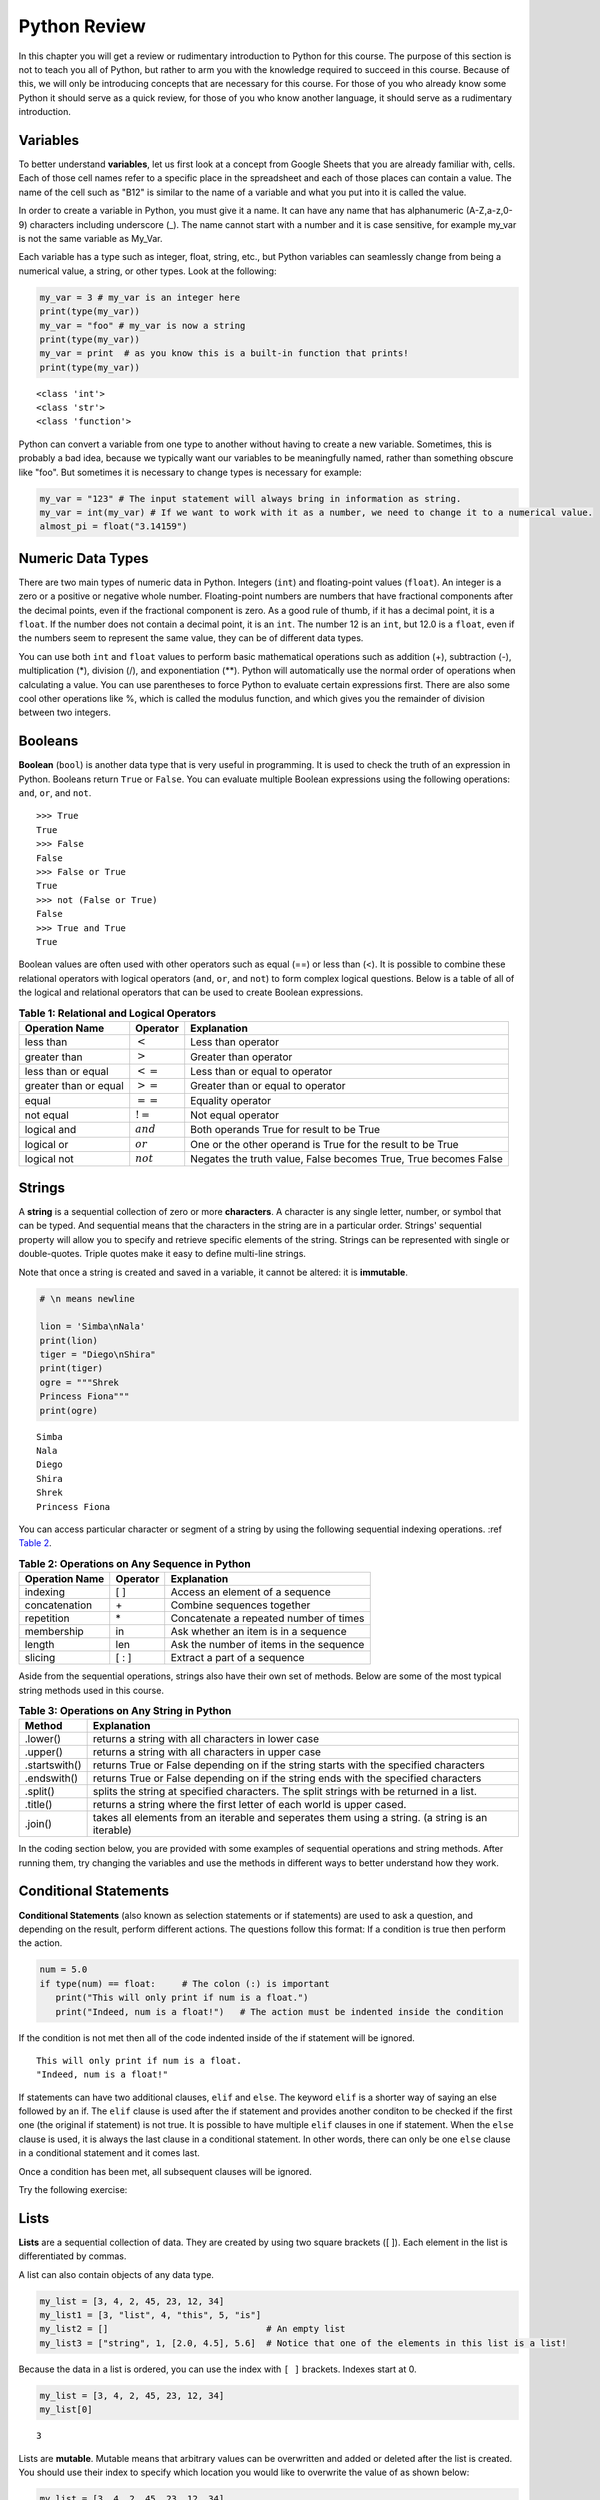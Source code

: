 .. Copyright (C)  Google, Runestone Interactive LLC
   This work is licensed under the Creative Commons Attribution-ShareAlike 4.0
   International License. To view a copy of this license, visit
   http://creativecommons.org/licenses/by-sa/4.0/.


.. _PythonReview_old:

Python Review
=============

In this chapter you will get a review or rudimentary introduction to Python for this course. The purpose
of this section is not to teach you all of Python, but rather to arm you with the knowledge required to succeed in this course.
Because of this, we will only be introducing concepts that are necessary for this course.
For those of you who already know some Python it should serve as a quick review, for those of you
who know another language, it should serve as a rudimentary introduction.


Variables
---------

To better understand **variables**, let us first look at a concept from Google Sheets that you are already familiar with, cells.
Each of those cell names refer to a specific place in the spreadsheet and each of those places can contain a value. The name of
the cell such as "B12" is similar to the name of a variable and what you put into it is called the value.


In order to create a variable in Python, you must give it a name. It can have any name that has alphanumeric (A-Z,a-z,0-9) characters including
underscore (_). The name cannot start with a number and it is case sensitive, for example my_var is not the same variable as My_Var.

Each variable has a type such as integer, float, string, etc., but Python variables can seamlessly change from being a numerical value, a string, or
other types. Look at the following:

.. code:: python3

   my_var = 3 # my_var is an integer here
   print(type(my_var))
   my_var = "foo" # my_var is now a string
   print(type(my_var))
   my_var = print  # as you know this is a built-in function that prints!
   print(type(my_var))


.. parsed-literal::

   <class 'int'>
   <class 'str'>
   <class 'function'>

Python can convert a variable from one type to another without having to create a new variable. Sometimes, this is
probably a bad idea, because we typically want our variables to be meaningfully named, rather than something obscure like "foo".
But sometimes it is necessary to change types is necessary for example:

.. code:: python3

   my_var = "123" # The input statement will always bring in information as string.
   my_var = int(my_var) # If we want to work with it as a number, we need to change it to a numerical value.
   almost_pi = float("3.14159")


Numeric Data Types
------------------

There are two main types of numeric data in Python. Integers (``int``) and floating-point values (``float``).
An integer is a zero or a positive or negative whole number.
Floating-point numbers are numbers that have fractional components after the decimal points, even if the fractional component is zero.
As a good rule of thumb, if it has a decimal point, it is a ``float``. If the number does not contain a decimal point, it is an ``int``.
The number 12 is an ``int``, but 12.0 is a ``float``, even if the numbers seem to represent the same value,
they can be of different data types.

You can use both ``int`` and ``float`` values to perform basic mathematical operations such as addition (+), subtraction
(-), multiplication (*), division (/), and exponentiation (**). Python will automatically use the normal order of operations
when calculating a value. You can use parentheses to force Python to evaluate certain expressions first. There are also some
cool other operations like %, which is called the modulus function, and which gives you the remainder of division between two integers.

Booleans
--------

**Boolean** (``bool``) is another data type that is very useful in programming. It is used to check
the truth of an expression in Python. Booleans return ``True`` or ``False``. You can evaluate
multiple Boolean expressions using the following operations: ``and``, ``or``, and ``not``.

::

    >>> True
    True
    >>> False
    False
    >>> False or True
    True
    >>> not (False or True)
    False
    >>> True and True
    True

Boolean values are often used with other operators such as equal (==) or less than (<). It is possible
to combine these relational operators with logical operators (``and``, ``or``, and ``not``) to form
complex logical questions. Below is a table of all of the logical and relational operators that
can be used to create Boolean expressions.

.. _tab_booleanOperations:

.. table:: **Table 1: Relational and Logical Operators**

    =========================== ============== =================================================================
             **Operation Name**   **Operator**                                                   **Explanation**
    =========================== ============== =================================================================
                      less than    :math:`<`                                                Less than operator
                   greater than    :math:`>`                                             Greater than operator
             less than or equal   :math:`<=`                                    Less than or equal to operator
          greater than or equal   :math:`>=`                                 Greater than or equal to operator
                          equal   :math:`==`                                                 Equality operator
                      not equal   :math:`!=`                                                Not equal operator
                    logical and  :math:`and`                          Both operands True for result to be True
                     logical or   :math:`or`        One or the other operand is True for the result to be True
                    logical not  :math:`not`   Negates the truth value, False becomes True, True becomes False
    =========================== ============== =================================================================


.. activecode:: booleanops
   :coach:

   print(13 == 50)
   print(15 > 10)
   print(not(15  > 10))
   print((5 >= 1) and (5 <= 15))


Strings
-------

A **string** is a sequential collection of zero or more **characters**. A character is any single letter, number, or symbol
that can be typed. And sequential means that the characters in the string are in a particular order. Strings' sequential
property will allow you to specify and retrieve specific elements of the string.  Strings can be represented with single or
double-quotes. Triple quotes make it easy to define multi-line strings.

Note that once a string is created and saved in a variable, it cannot be altered: it is **immutable**.


.. code:: python3

   # \n means newline

   lion = 'Simba\nNala'
   print(lion)
   tiger = "Diego\nShira"
   print(tiger)
   ogre = """Shrek
   Princess Fiona"""
   print(ogre)

.. parsed-literal::

   Simba
   Nala
   Diego
   Shira
   Shrek
   Princess Fiona


You can access particular character or segment of a string by using the following sequential indexing
operations. :ref `Table 2 <_tab_sequentialmethods>`_.

.. _tab_sequentialmethods:

.. table:: **Table 2: Operations on Any Sequence in Python**

    =========================== ============== ========================================
             **Operation Name**   **Operator**                          **Explanation**
    =========================== ============== ========================================
                       indexing            [ ]          Access an element of a sequence
                  concatenation             \+          Combine sequences together
                     repetition             \*   Concatenate a repeated number of times
                     membership             in     Ask whether an item is in a sequence
                         length            len  Ask the number of items in the sequence
                        slicing          [ : ]             Extract a part of a sequence
    =========================== ============== ========================================

Aside from the sequential operations, strings also have their own set of methods. Below are some of the most typical string
methods used in this course.

.. _tab_stringmethods:

.. table:: **Table 3: Operations on Any String in Python**

   ============== =======================================================
     **Method**                            **Explanation**
   ============== =======================================================
         .lower()  returns a string with all characters in lower case
         .upper()  returns a string with all characters in upper case
    .startswith()  returns True or False depending on if the string
                   starts with the specified characters
      .endswith()  returns True or False depending on if the string
                   ends with the specified characters
         .split()  splits the string at specified characters. The
                   split strings with be returned in a list.
         .title()  returns a string where the first letter of each world
                   is upper cased.
          .join()  takes all elements from an iterable and seperates them
                   using a string. (a string is an iterable)
   ============== =======================================================


In the coding section below, you are provided with some examples of sequential operations and string methods.
After running them, try changing the variables and use the methods in different ways to better understand how they work.

.. activecode:: methods_strings_slices
   :coach:

   my_var = "Abc defg hij"
   print(len(my_var))
   print(my_var[2:6])
   print(my_var * 2)

   print(my_var.lower())
   print(my_var.upper())
   print(my_var.startswith("Abc"))
   print(my_var.endswith("xyz"))
   print(my_var.title())
   list_of_string = my_var.split(" ")
   new_string = "-".join(list_of_string)
   print(new_string)


Conditional Statements
----------------------

**Conditional Statements** (also known as selection statements or if statements) are used to ask a question, and depending on the
result, perform different actions. The questions follow this format: If a condition is true then perform the action.

.. code:: python3

   num = 5.0
   if type(num) == float:     # The colon (:) is important
      print("This will only print if num is a float.")
      print("Indeed, num is a float!")   # The action must be indented inside the condition

If the condition is not met then all of the code indented inside of the if statement will be ignored.

.. parsed-literal::

   This will only print if num is a float.
   "Indeed, num is a float!"

If statements can have two additional clauses, ``elif`` and ``else``. The keyword ``elif`` is a shorter way of saying an else followed by an if.
The ``elif`` clause is used after the if statement and provides another conditon to be checked if the first one (the original if statement) is not true.
It is possible to have multiple ``elif`` clauses in one if statement. When the ``else`` clause is used, it is always the last clause in a
conditional statement. In other words, there can only be one ``else`` clause in a conditional statement and it comes last.

Once a condition has been met, all subsequent clauses will be ignored.

.. activecode:: conditionals_if
   :coach:

   num = 5
   if type(num) == float:
      print("num is a float")

   elif type(num) == int:
      print("num is an int")

   elif type(num) == string:
      print("num is a string")

   else:
      print("num is not a float, int, or string")


Try the following exercise:

.. mchoice:: conditional_exercise

    What gets printed if num is 5.2 ?

    - num is a string

      - Incorrect

    - num is not a float, int, or string

      - Incorrect

    - num is a an int

      - Incorrect

    - num is a float

      + That's right!


Lists
-----

**Lists** are a sequential collection of data. They are created by using two square brackets ([ ]). Each element
in the list is differentiated by commas.

A list can also contain objects of any data type.

.. code:: python3

   my_list = [3, 4, 2, 45, 23, 12, 34]
   my_list1 = [3, "list", 4, "this", 5, "is"]
   my_list2 = []                              # An empty list
   my_list3 = ["string", 1, [2.0, 4.5], 5.6]  # Notice that one of the elements in this list is a list!


Because the data in a list is ordered, you can use the index with ``[ ]`` brackets. Indexes start at 0.

.. code:: python3

   my_list = [3, 4, 2, 45, 23, 12, 34]
   my_list[0]

.. parsed-literal::

   3

Lists are **mutable**. Mutable means that arbitrary values can be overwritten and added or deleted after the list is created. You should use their index
to specify which location you would like to overwrite the value of as shown below:

.. code:: python3

   my_list = [3, 4, 2, 45, 23, 12, 34]
   my_list
   my_list[0] = 5
   my_list[2] = 6
   my_list

.. parsed-literal::

   [3, 4, 2, 45, 23, 12, 34]
   [5, 4, 6, 45, 23, 12, 34] # Notice both 0th and 2th indexes have overwritten values.


And you can use negative indexes to refer to values starting from the end of the
list.

.. code:: python3

   my_list[-2]

.. parsed-literal::

   12

You can also perform a variety of operations on lists.

.. _tab_listmethods:

.. table:: **Table 4: Operations on Any List in Python**

   ======================= =======================================================
     **Method/Operations**                            **Explanation**
   ======================= =======================================================
                     min() All items in the list must of of the same data type.
                           For a list of numbers: returns the smallest number.
                           For a list of strings: returns the first string in
                           alphabetical order
                     max() All items in the list must of the same data type.
                           For a list of numbers: returns the largest number.
                           For a list of strings: returns the last string in
                           alphabetical order
                     sum() All items in the list must be numbers.
                           returns the sum all numbers in the list.
                 .append() Adds an item to the end of the list.
   ======================= =======================================================

.. code:: python3

   my_list = [3, 4, 64, 2, 45, 23, 12, 34]

   print(len(my_list))
   print(min(my_list))
   print(max(my_list))
   print(sum(my_list))
   print(my_list * 2)

   # Changes my_list
   my_list.append(146)

   # The following doesn't change my_list, the returned value is stored in a variable.
   other_list = my_list + [1, 2, 3]

   print(other_list)

.. parsed-literal::

   10
   2
   146
   479
   [3, 4, 64, 2, 45, 23, 12, 34, 3, 4, 64, 2, 45, 23, 12, 34]
   [3, 4, 64, 2, 45, 23, 12, 34, 146, 1, 2, 3]

The coding section below uses what you have learned so far, with the exception of ``%``. The ``%`` is the modulo operator and it will return the
remainder of two values. So to add up all the odd numbers in ``my_list``.

.. activecode:: lists_and_forLoops2

   my_list = [3, 4, 64, 2, 45, 23, 12, 34, 146]
   total = 0
   for val in my_list:
       if val % 2 == 1:
           total += val
   print(total)


Range
-----

A **range** represents a sequence of values. When trying to access specific members of a list or a string, ranges
are used as inputs to specify the output needed. Consider the following examples.

.. code:: python3

    print(list(range(5)))
    print(list(range(5, 10)))
    print(list(range(5, 10, 2))) # The third parameter specifies the value each member of the range is incremented by.
    print(list(range(10, 1, -1))) # Here the -1 shows the value each member is decremented by.

.. parsed-literal::

    [0, 1, 2, 3, 4]
    [5, 6, 7, 8, 9]
    [5, 7, 9]
    [10, 9, 8, 7, 6, 5, 4, 3, 2]


You might have noticed that the ``print`` and ``list`` functions are used in the above examples. This is because ``range`` by itself
does not output a value we can see. ``list`` lists out all of the values in the range, this also does not output anything
we can see. ``print`` is the function that allows us to see the output values.

.. mchoice:: Range_exercise

    What would ``print(list(range(-1,13)))`` show?

    - [-1, 0, 1, 2, 3, 4, 5, 6, 7, 8, 9, 10, 11, 12. 13]

      - Think about the boarders of a range. The last input should not be part of the list.

    - [-1, 0, 1, 2, 3, 4, 5, 6, 7, 8, 9, 10, 11, 12]

      + Correct!

    - [0, 1, 2, 3, 4, 5, 6, 7, 8, 9, 10, 11, 12]

      - Think about the boarders or a range. The first input is part of the list.

    - [-1, 1, 3, 5, 7, 9, 11]

      - This is incorrect!


For Loops
---------

A **for loop** is used to repeat an action until a specific condition is met. A common use of the for loop
is to iterate over the elements of a collection as long as the collection is a sequence.

You will often see a for loop used with the ``range`` function to specify the number of times the action should be repeated as shown in the
following example:

.. code:: python3

   for i in range(0, 10):
       print(i)

.. parsed-literal::

   0
   1
   2
   3
   4
   5
   6
   7
   8
   9


For loops can also be used to visit every item in a list. These do not require the ``range`` function.

.. code:: python3

   for color in ["red", "green", "blue"]:
       print(color)


.. parsed-literal::

   red
   green
   blue


Just like in conditional statements, the contents of the for loop have to be indented at the same level
to differentiate them from code outside the for loop.

.. code:: python3

   for i in range(3):
       print("repeated")
       print("also repeated")
   print("not repeated") # This is not in the for loop!


.. parsed-literal::

   repeated
   also repeated
   repeated
   also repeated
   repeated
   also repeated

   not repeated



Dictionaries
------------

**Dictionaries** are another convenient, built-in data type in Python (they’re hash
tables, if you've used another language that uses that name). Hash tables are
one form of data structure used to store data by generating a key-value pair using hash
functions. For this course, Dictionaries are a way of storing data where each value is stored
under a ``key`` that is used to retrieve the ``value``. You can think of dictionaries much like a lookup table in a spreadsheet. You can also think of them like a foreign language
dictionary that you might use to look up a foreign word.


.. code:: python3

   my_dict = {}   # Empty dict
   my_dict = {'one': 'uno', 'two': 'dos'}
   # This one is handy if you have a list of pairs to turn into a dictionary.
   my_dict = dict([['one', 'uno'], ['two', 'dos']])
   my_dict

.. parsed-literal::

   {'one': 'uno', 'two': 'dos'}

``'one'`` and ``'two'`` are called keys, ``'uno'`` and ``'dos'`` are called
values. You can access values in the dictionary with its key.

.. code:: python3

   my_dict['one']


.. parsed-literal::

   'uno'


And you can add new values (or overwrite old ones) by key as well.


.. code:: python3

   my_dict['three'] = 'trez'
   my_dict['three'] = 'tres' # Oops! Spelling corrected.



Functions
----------

**Functions** are a reusable block of code that are meant to perform a specific task. A parameter is an input that a function
takes. A return value is what a function outputs or passes on after it is run. The return value of a
function is not printed (or displayed) so we have to use a print statement to see it. You can see some python functions
used in this section in the following examples:

.. code:: python3

    print(max([55, 33, -56, 107, 3, 2]))

.. parsed-literal::

    107



Here ``print`` and ``max`` are functions. ``print`` takes the parameter ``max([55, 33, -56, 107, 3, 2])`` and ``max`` takes the
list [55, 33, -56, 107, 3, 2] as a parameter. The output (return value) of the max function is 107 but without the print function you wouldn't be
able to see it. It gets printed because we use the print function with the input that resolves to 107.

You can create your own functions by using the ``def`` keyword. Whether or not a function has parameters
or return values depends on the purpose of the function. A function can have as many parameters as
you the programmer would like; however, it can only have one return value if any. Take a look at the
following example which has neither:

.. code:: python3

   def say_hi():
       print("Just saying 'hello'.")

   say_hi()

.. parsed-literal::

   Just saying 'hello'.

The ``say_hi`` function does not have any inputs or outputs so it is not very flexible. Let's try creating a
function with an input parameter. Try changing the parameter in the following:

.. code:: python3

   def say_it(say_what):
       print("Just saying " + say_what)

   say_it("Python is fun!")

.. parsed-literal::

   Just saying Python is fun!

The way this works is the say_it function has a parameter named say_what. That parameter is sent to the print function which has a different parameter.
The print function gets a concatenation of the string "Just saying " concatenated with say_what as its parameter.

Functions with ``return`` values are called **fruitful functions**.

Here's a simple example:

.. code:: python3

   def is_letter_in_word(letter, word):

      if letter in word:
         return (True)

      else:
         return (False)

   print(is_letter_in_word('i', 'Hippopotamus'))

.. parsed-literal::

   True


Recall that the ``max`` function is a built in function that can be used to fnd the highest value from a list. We would not want to print the ``max``
every time we used it. That is why we need to have ``return`` values as output. The ``min`` function is similar, consider the following scenario:

A professor wishes to drop the lowest score of three exams and compute the remaining two. Here's how they might do that:

.. code:: python3

   def compute_with_drop(grades):

      total = (sum(grades) - min(grades))/2.0
      print (total) # Why print this?

   compute_with_drop([90, 78, 87])


.. parsed-literal::
      88.5

Note that if the professor wanted to use this function as part of further calculations they would need a return value instead of a print!
Try creating your own function in the following:

.. activecode:: your_turn_function
   :coach:

   def your_function(your_input):

      # Put your code here!


   your_function() # Add parameters inside the parentheses!


Map Functions
-------------

The **map function** allows us to use each item in a list as a parameter for a function.


.. code:: python3

   my_list = [3, 4, 64, 2, 45, 23, 12, 34, 146]

   def double_plus_y(x, y=4):
      return 2 * x + y

   for value in map(double_plus_y, my_list):
      print(value)


.. parsed-literal::

   10
   12
   132
   8
   94
   50
   28
   72
   296

Lambda Functions
----------------

For a simple, one-time-use function, we don't have to define a function, we can
use a **lamda function** to define the operation in-line. A lambda function is an anonymous
function, meaning that it does not need a name. Using them is generally not a good idea, since
most functions are easier to recognize and to read if they have names, but you will see them
widely used on online forums.

You can make a Lambda function with a simple one line expression. You can make a lambda function by writing:

.. parsed-literal::

   lambda parameters : expression

The best way to understand the lambda function is to see it being used.

.. activecode:: lamda_functions
   :coach:

   x = lambda a : a + 7 # Notice that this is a one line expression
   print (x(5))

   y = lambda a, b, c : a * b * c
   print (y(2,3,4))

   z = lambda a : a * 3
   print(z("Happy birthday to you!" + "\n"))


Note that lambda functions do not use the ``return`` keyword, you just specify
the name and value(s) of the parameters of the function, a colon, and the operation to perform on the parameters.

The ``lambda`` function can also be used with other functions.

.. code:: python3

   my_list = [3, 4, 64, 2, 45, 23, 12, 34, 146]

   for value in map(lambda x: 2 * x, my_list): # Don't need a separate function.
       print(value)


.. parsed-literal::

   6
   8
   128
   4
   90
   46
   24
   68
   292


List Comprehensions
-------------------

**List comprehensions** provide a concise way to create a list and will always return a list.
List comprehensions are never necessary because they can always produce the same result as a for loop, possibly
with a nested conditional inside, but again, you will see that they are widely used.

As you will see in the examples below, they consist of brackets that contain a *for clause* and zero or more *if clauses*.
List comprehensions follows the following format:

.. parsed-literal::

   [new_list_element for_clause if_clause(conditional)]

You can use `list comprehension <https://www.pythonforbeginners.com/basics/list-comprehensions-in-python>`_ to
perform an operation on every item in the list. It looks a little bit like a for loop inside of a list.

.. code:: python3

   my_list = [3, 8, 64, 2, 45, 23, 34, 146, 146, 146]

   [x*2 for x in my_list]


.. parsed-literal::

   [6, 8, 128, 4, 90, 46, 24, 68, 292, 292, 292]


You can also use it to filter out values from a list. For example, the below
extracts every odd values from the list. You can even combine filtering and other operations.


.. code:: python3

   my_list = [3, 8, 64, 2, 45, 23, 34, 146, 146, 146]

   [x for x in my_list if x % 2 == 1]

   # Combining the operations. Square every value less than 10.
   [x**2 for x in my_list if x < 10]

.. parsed-literal::

   [3, 45, 23]

   [9, 16, 4]


Let's practice list comprehensions with strings. To do so, we're going to be using a list of
city and state names. Fun fact: these are all
`real cities <https://en.wikipedia.org/wiki/List_of_the_most_common_U.S._place_names>`_
in the US, but with a more famous namesake in a different state.

Let's use list comprehension to produce a list of only the cities whose name
(including the state name) are less than 12 characters long.



.. code:: python3

   cities = [
       'washington,ct',
       'springfield,or',
       'riverside,tx',
       'franklin,vt',
       'lebanon,co',
       'dayton,tx',
       'las vegas,nm',
       'madison,ca',
       'georgetown,ct',
       'los angeles,tx',
   ]

   short_cities = []
   for city in cities:
      if len(city) < 12:
         short_cities.append(city)
   print("Using for loops: " + short_cities)

   short_cities = [city for city in cities if len(city) < 12]
   short_cities

.. parsed-literal::

   Using for loops: ['franklin,vt', 'lebanon,co', 'dayton,tx', 'madison,ca']
   ['franklin,vt', 'lebanon,co', 'dayton,tx', 'madison,ca']

As you can see in the above example, both the list comprehension and the for loop in the code do the same thing.
The for loop is there to help you better understand how the list comprehension works.


Next, create a list of abbreviations that are just the first 3 letters of each
city name.


.. code:: python3

   abbreviations = [city[:3] for city in cities]
   abbreviations


.. parsed-literal::

   ['was', 'spr', 'riv', 'fra', 'leb', 'day', 'las', 'mad', 'geo', 'los']


You can also use list comprehension to create a dictionary that maps city names to the states
that they are located in. Because we are creating a dictionary, we will be using braces ({ }) instead
of brackets ([ ]).


.. code:: python3

   city_dict = {city[:-3]:city[-2:] for city in cities}
   city_dict


.. parsed-literal::

   {'washington': 'ct',
    'springfield': 'or',
    'riverside': 'tx',
    'franklin': 'vt',
    'lebanon': 'co',
    'dayton': 'tx',
    'las vegas': 'nm',
    'madison': 'ca',
    'georgetown': 'ct',
    'los angeles': 'tx'}


For a more challenging list comprehension, write a single list comprehension
that produces the
`title-cased <https://en.wikipedia.org/wiki/Letter_case#Title_Case>`_ version of
just the city names of the cities in Texas (that means that the states should
not be inside of the resulting list).


.. activecode:: your_list_comprehension

   cities = [
       'washington,ct',
       'springfield,or',
       'riverside,tx',
       'franklin,vt',
       'lebanon,co',
       'dayton,tx',
       'las vegas,nm',
       'madison,ca',
       'georgetown,ct',
       'los angeles,tx',
   ]

   texas = [] # Add code here
   print(texas)


Some Additional Important Python Knowledge
------------------------------------------

Opening Files
~~~~~~~~~~~~~

You can open files selectively by using the following code:

.. code:: python3

   with open('mydata.txt', 'r') as md:
       for line in md:
           pass # Change this to what you want done with each line

The name of the file in the above code is 'mydata.txt'. The 'r' means the file is opened in a
read-only mode. If you would like to write in the file, you can use 'w' instead of 'r'. It is
not recommended to use 'w' if your file already has something in it since it will write over it.
The ``as md`` tells python to recognize that md refers to the opened file where md is an arbitrary name so
you can change it to any name you'd like.

Random Number Generators
~~~~~~~~~~~~~~~~~~~~~~~~

You don't always have to reinvent the wheel! Python has built in functions you can use for a more efficient
programming. A good example of a built-in function is ``randrange``. It requires you to import a module called ``random`` as
you can see in the following code:

.. code:: python3

   import random
   random.randrange(20, 30)

.. parsed-literal::

   26

You may also this kind of thing done as the following:

.. code:: python3

   import random as rand
   rand.randrange(20, 30)

.. parsed-literal::

   26

The ``as rand`` in the above code allows you to use rand instead of ``random`` to use all the functions that come with
random (such as ``randrange``). rand is not a preset value so you can use any name you would like instead of it.

Practice using the random module below:

.. activecode:: random_generator

   import random as rand
   rand.randrange() # Add two numbers between which you want a random value generated.

